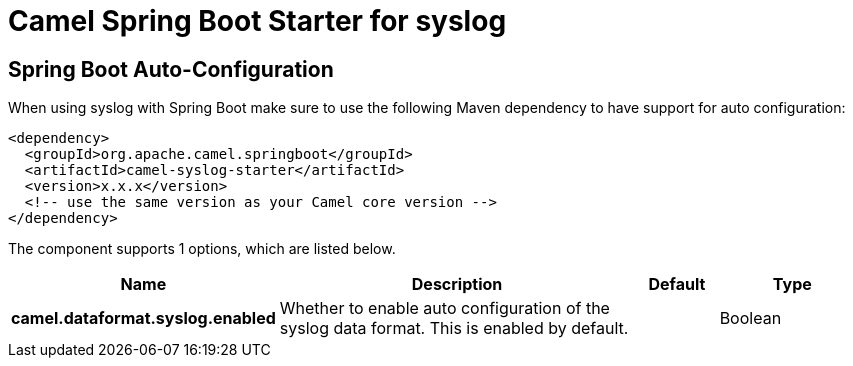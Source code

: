 // spring-boot-auto-configure options: START
:page-partial:
:doctitle: Camel Spring Boot Starter for syslog

== Spring Boot Auto-Configuration

When using syslog with Spring Boot make sure to use the following Maven dependency to have support for auto configuration:

[source,xml]
----
<dependency>
  <groupId>org.apache.camel.springboot</groupId>
  <artifactId>camel-syslog-starter</artifactId>
  <version>x.x.x</version>
  <!-- use the same version as your Camel core version -->
</dependency>
----


The component supports 1 options, which are listed below.



[width="100%",cols="2,5,^1,2",options="header"]
|===
| Name | Description | Default | Type
| *camel.dataformat.syslog.enabled* | Whether to enable auto configuration of the syslog data format. This is enabled by default. |  | Boolean
|===
// spring-boot-auto-configure options: END
